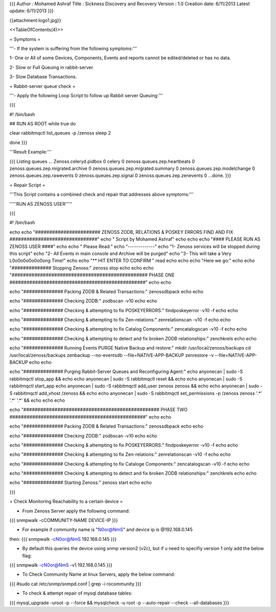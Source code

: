 {{{
Author       : Mohamed Ashraf
Title        : Sickness Discovery and Recovery
Version      : 1.0
Creation date: 6/11/2013
Latest update: 6/11/2013
}}}



{{attachment:logo1.jpg}}

<<TableOfContents(4)>>




= Symptoms =

'''- If the system is suffering from the following symptoms:'''

1- One or All of some Devices, Components, Events and reports cannot be edited/deleted or has no data.

2- Slow or Full Queuing in rabbit-server.

3- Slow Database Transactions.


= Rabbit-server queue check =

'''- Apply the following Loop Script to follow up Rabbit server Queuing:'''

{{{

#! /bin/bash

## RUN AS ROOT
while true
do

clear
rabbitmqctl list_queues -p /zenoss
sleep 2

done
}}} 

'''Result Example:'''

{{{
Listing queues ...
Zenoss.celeryd.pidbox   0
celery  0
zenoss.queues.zep.heartbeats    0
zenoss.queues.zep.migrated.archive      0
zenoss.queues.zep.migrated.summary      0
zenoss.queues.zep.modelchange   0
zenoss.queues.zep.rawevents     0
zenoss.queues.zep.signal        0
zenoss.queues.zep.zenevents     0
...done.
}}}

= Repair Script =

'''This Script contains a combined check and repair that addresses above symptoms:'''


'''''RUN AS ZENOSS USER'''''


{{{

#! /bin/bash

echo
echo "####################### ZENOSS ZODB, RELATIONS & POSKEY ERRORS FIND AND FIX ###############################"
echo "                                                                                   Script by Mohamed Ashraf"
echo
echo
echo "#### PLEASE RUN AS ZENOSS USER ####"
echo
echo " Please Read:"
echo "-------------"
echo "1- Zenoss services will be stopped during this script"
echo "2- All Events in main console and Archive will be purged"
echo "3- This will take a Very L0o0o0o0o0o0ong Time!"
echo
echo "** HIT ENTER TO CONFIRM "
read
echo
echo
echo "Here we go:"
echo
echo "############## Stopping Zenoss:"
zenoss stop
echo
echo
echo "################################################ PHASE ONE ################################################"
echo
echo

echo "############## Packing ZODB & Related Transactions:"
zenossdbpack
echo
echo

echo "############## Checking ZODB:"
zodbscan -v10
echo
echo

echo "############## Checking & attempting to fix POSKEYERRORS:"
findposkeyerror -v10 -f
echo
echo

echo "############## Checking & attempting to fix Zen-relations:"
zenrelationscan -v10 -f
echo
echo

echo "############## Checking & attempting to fix Catalog Components:"
zencatalogscan -v10 -f
echo
echo

echo "############## Checking & attempting to detect and fix broken ZODB relationships:"
zenchkrels
echo
echo

echo "############## Running Events PURGE Native Backup and restore:"
mkdir /usr/local/zenoss/backups
cd /usr/local/zenoss/backups
zenbackup --no-eventsdb --file=NATIVE-APP-BACKUP
zenrestore -v --file=NATIVE-APP-BACKUP
echo
echo

echo "############## Purging Rabbit-Server Queues and Reconfiguring Agent:"
echo anyonecan | sudo -S rabbitmqctl stop_app && echo
echo anyonecan | sudo -S rabbitmqctl reset && echo
echo anyonecan | sudo -S rabbitmqctl start_app
echo anyonecan | sudo -S rabbitmqctl add_user zenoss zenoss && echo
echo anyonecan | sudo -S rabbitmqctl add_vhost /zenoss && echo
echo anyonecan | sudo -S rabbitmqctl set_permissions -p /zenoss zenoss '.*' '.*' '.*' && echo
echo
echo

echo "################################################ PHASE TWO ################################################"
echo
echo

echo "############## Packing ZODB & Related Transactions:"
zenossdbpack
echo
echo

echo "############## Checking ZODB:"
zodbscan -v10
echo
echo

echo "############## Checking & attempting to fix POSKEYERRORS:"
findposkeyerror -v10 -f
echo
echo

echo "############## Checking & attempting to fix Zen-relations:"
zenrelationscan -v10 -f
echo
echo

echo "############## Checking & attempting to fix Cataloge Components:"
zencatalogscan -v10 -f
echo
echo

echo "############## Checking & attempting to detect and fix broken ZODB relationships:"
zenchkrels
echo
echo

echo "############## Starting Zenoss:"
zenoss start
echo
echo

}}}

= Check Monitoring Reachability to a certain device =

- From Zenoss Server apply the following command:

{{{
snmpwalk -cCOMMUNITY-NAME DEVICE-IP
}}}

- For example if community name is "N0or@NmS" and device ip is @192.168.0.145
then:
{{{
snmpwalk -cN0or@NmS 192.168.0.145
}}}

- By default this queries the device using snmp version2 (v2c), but if u need to specifiy version 1 only add the below flag:
{{{
snmpwalk -cN0or@NmS -v1 192.168.0.145
}}}

- To Check Community Name at linux Servers, apply the below command:
{{{
#sudo cat /etc/snmp/snmpd.conf | grep -i rocommunity
}}}

- To check & attempt repair of mysql database tables:
{{{
mysql_upgrade -uroot -p --force && mysqlcheck -u root -p --auto-repair --check --all-databases
}}}
